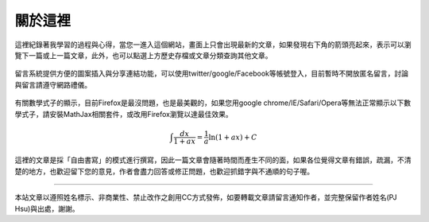 .. title: 關於這裡 (v0.1)
.. slug: about
.. date: 2013-05-25 00:05:19
.. tags: mathjax
.. link: 
.. description: Created at 2013-04-09 23:37:03
.. 文章開頭

********
關於這裡
********

.. figure:: ../../arch_2013/galleries/About/bibi_face.jpg
   :width: 240
   :align: center

這裡紀錄著我學習的過程與心得，當您一進入這個網站，畫面上只會出現最新的文章，如果發現右下角的箭頭亮起來，表示可以瀏覽下一篇或上一篇文章，此外，也可以點選上方歷史存檔或文章分類查詢其他文章。

.. figure:: ../../arch_2013/galleries/About/arrow.jpg
   :align: center

留言系統提供方便的圖案插入與分享連結功能，可以使用twitter/google/Facebook等帳號登入，目前暫時不開放匿名留言，討論與留言請遵守網路禮儀。

.. figure:: ../../arch_2013/galleries/About/comment.jpg
   :align: center


有關數學式子的顯示，目前Firefox是最沒問題，也是最美觀的，如果您用google chrome/IE/Safari/Opera等無法正常顯示以下數學式子，請安裝MathJax相關套件，或改用Firefox瀏覽以達最佳效果。

.. math::

   \int \frac{dx}{1+ax}=\frac{1}{a}\ln(1+ax)+C
 
這裡的文章是採「自由書寫」的模式進行撰寫，因此一篇文章會隨著時間而產生不同的面，如果各位覺得文章有錯誤，疏漏，不清楚的地方，也歡迎留下您的意見，作者會盡力回答或修正問題，也歡迎抓錯字與不通順的句子喔。

______________________________


.. figure:: http://i.creativecommons.org/l/by-nc-nd/2.5/ar/88x31.png

本站文章以遵照姓名標示、非商業性、禁止改作之創用CC方式發佈，如要轉載文章請留言通知作者，並完整保留作者姓名(PJ Hsu)與出處，謝謝。

.. 文章結尾

.. 超連結(URL)目的區

.. _自由書寫: http://shiuhli.pixnet.net/blog/post/14436677-自由書寫─紙上的奔跑

.. 註腳(Footnote)與引用(Citation)區

